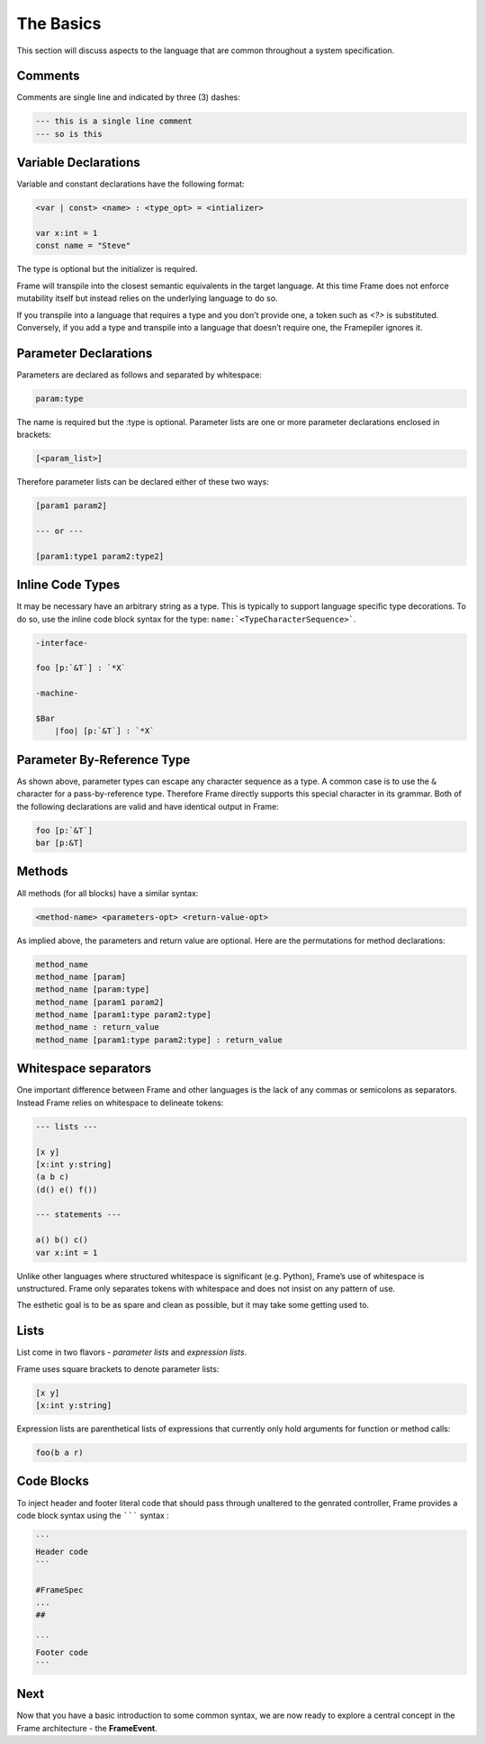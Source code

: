 ==========
The Basics
==========

This section will discuss aspects to the language that are common throughout
a system specification.

Comments
--------

Comments are single line and indicated by three (3) dashes:

.. code-block::

    --- this is a single line comment
    --- so is this

.. _variable_declarations:

Variable Declarations
---------------------

Variable and constant declarations have the following format:

.. code-block::

    <var | const> <name> : <type_opt> = <intializer>

    var x:int = 1
    const name = "Steve"

The type is optional but the initializer is required.

Frame will transpile into the closest semantic equivalents in the target
language. At this time Frame does not enforce mutability itself but instead
relies on the underlying language to do so.


If you transpile into a language that requires a type and you don’t provide one,
a token such as `<?>` is substituted. Conversely, if you add a type and transpile
into a language that doesn’t require one, the Framepiler ignores it.


Parameter Declarations
----------------------

Parameters are declared as follows and separated by whitespace:

.. code-block::

    param:type

The name is required but the :type is optional. Parameter lists are one or
more parameter declarations enclosed in brackets:

.. code-block::

    [<param_list>]

Therefore parameter lists can be declared either of these two ways:

.. code-block::

    [param1 param2]

    --- or ---

    [param1:type1 param2:type2]


.. _inline_code:

Inline Code Types
-----------------

It may be necessary have an arbitrary string as a type. This is typically to
support language specific type decorations. To do so, use the
inline code block syntax for the type: ``name:`<TypeCharacterSequence>```.

.. code-block:: language

    -interface-

    foo [p:`&T`] : `*X`

    -machine-

    $Bar
        |foo| [p:`&T`] : `*X`


Parameter By-Reference Type
---------------------------

As shown above, parameter types can escape any character sequence as a type.
A common case is to use the ``&`` character for a pass-by-reference type.
Therefore Frame directly supports
this special character in its grammar. Both of the following declarations
are valid and have identical output in Frame:

.. code-block::

    foo [p:`&T`]
    bar [p:&T]


.. _methods:

Methods
-------

All methods (for all blocks) have a similar syntax:

.. code-block::

    <method-name> <parameters-opt> <return-value-opt>

As implied above, the parameters and return value are optional. Here are the
permutations for method declarations:

.. code-block::

    method_name
    method_name [param]
    method_name [param:type]
    method_name [param1 param2]
    method_name [param1:type param2:type]
    method_name : return_value
    method_name [param1:type param2:type] : return_value

Whitespace separators
---------------------

One important difference between Frame and other languages is the lack of any
commas or semicolons as separators. Instead Frame relies on whitespace to
delineate tokens:

.. code-block:: language

    --- lists ---

    [x y]
    [x:int y:string]
    (a b c)
    (d() e() f())

    --- statements ---

    a() b() c()
    var x:int = 1

Unlike other languages where structured whitespace is significant (e.g. Python),
Frame’s use of whitespace is unstructured. Frame only separates tokens with
whitespace and does not insist on any pattern of use.

The esthetic goal is to be as spare and clean as possible, but it may take some
getting used to.

Lists
-----

List come in two flavors - *parameter lists* and *expression lists*.

Frame uses square brackets to denote parameter lists:

.. code-block::

    [x y]
    [x:int y:string]

Expression lists are parenthetical lists of expressions that currently
only hold arguments for function or method calls:

.. code-block::

    foo(b a r)

Code Blocks
-----------

To inject header and footer literal code that should pass through unaltered
to the genrated controller, Frame provides a code block syntax using the
``````` syntax :

.. code-block::

    ```
    Header code
    ```

    #FrameSpec
    ...
    ##

    ```
    Footer code
    ```


Next
----

Now that you have a basic introduction to some common syntax, we are now ready
to explore a central concept in the Frame architecture - the
**FrameEvent**.
